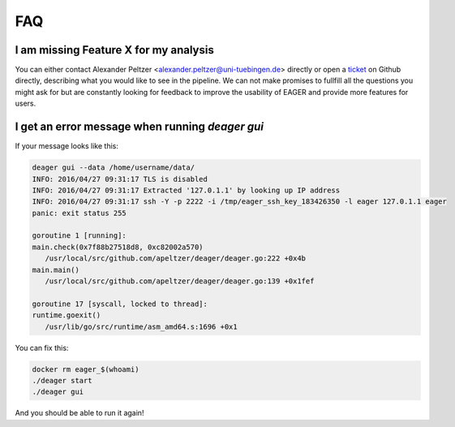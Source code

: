 FAQ
===

I am missing Feature X for my analysis
--------------------------------------

You can either contact Alexander Peltzer <alexander.peltzer@uni-tuebingen.de> directly or open a `ticket <https://github.com/apeltzer/EAGER-GUI/issues>`_ on Github directly, describing what you would like to see in the pipeline. We can not make promises to fullfill all the questions you might ask for but are constantly looking for feedback to improve the usability of EAGER and provide more features for users.

I get an error message when running `deager gui`
------------------------------------------------

If your message looks like this:

.. code-block:: bash

  deager gui --data /home/username/data/
  INFO: 2016/04/27 09:31:17 TLS is disabled
  INFO: 2016/04/27 09:31:17 Extracted '127.0.1.1' by looking up IP address
  INFO: 2016/04/27 09:31:17 ssh -Y -p 2222 -i /tmp/eager_ssh_key_183426350 -l eager 127.0.1.1 eager
  panic: exit status 255

  goroutine 1 [running]:
  main.check(0x7f88b27518d8, 0xc82002a570)
     /usr/local/src/github.com/apeltzer/deager/deager.go:222 +0x4b
  main.main()
     /usr/local/src/github.com/apeltzer/deager/deager.go:139 +0x1fef

  goroutine 17 [syscall, locked to thread]:
  runtime.goexit()
     /usr/lib/go/src/runtime/asm_amd64.s:1696 +0x1

You can fix this:

.. code-block:: bash

  docker rm eager_$(whoami)
  ./deager start
  ./deager gui

And you should be able to run it again!
